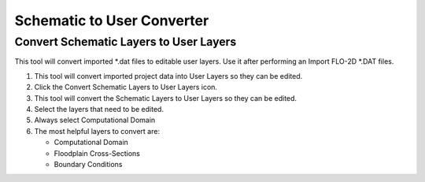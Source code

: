Schematic to User Converter
===========================

Convert Schematic Layers to User Layers
----------------------------------------

This tool will convert imported \*.dat files to editable user layers.
Use it after performing an Import FLO-2D \*.DAT files.

.. image:: ../img/Buttons/schematicgreen.png


1. This tool will convert imported project data into User Layers so they
   can be edited.

2. Click the
   Convert Schematic Layers to User Layers icon.

3. This tool will convert the Schematic Layers to User Layers so
   they can be edited.

4. Select the
   layers that need to be edited.

5. Always select
   Computational Domain

6. The most helpful
   layers to convert are:

   - Computational Domain

   - Floodplain Cross-Sections

   - Boundary Conditions

.. image:: ../img/Schema-2-User/schema2user2.png

